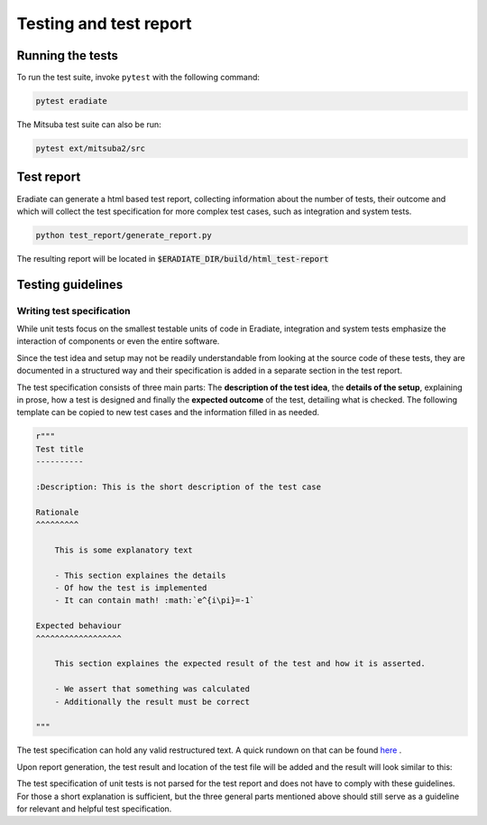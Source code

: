 Testing and test report
=======================

Running the tests
-----------------

To run the test suite, invoke ``pytest`` with the following command:

.. code-block:: bash

    pytest eradiate

The Mitsuba test suite can also be run:

.. code-block:: bash

    pytest ext/mitsuba2/src
    
Test report
-----------

Eradiate can generate a html based test report, collecting information about
the number of tests, their outcome and which will collect the test specification
for more complex test cases, such as integration and system tests.

.. code-block:: bash

   python test_report/generate_report.py

The resulting report will be located in :code:`$ERADIATE_DIR/build/html_test-report`

Testing guidelines
------------------

Writing test specification
^^^^^^^^^^^^^^^^^^^^^^^^^^

While unit tests focus on the smallest testable units of code in Eradiate, integration
and system tests emphasize the interaction of components or even the entire software.

Since the test idea and setup may not be readily understandable from looking at the source code
of these tests, they are documented in a structured way and their specification is added in a separate section in the test report.

The test specification consists of three main parts: The **description of the test idea**,
the **details of the setup**, explaining in prose, how a test is designed and finally the **expected outcome** of the test, detailing what is checked.
The following template can be copied to new test cases and the information filled in as needed.

.. code-block:: none

    r"""
    Test title
    ----------
    
    :Description: This is the short description of the test case
    
    Rationale
    ^^^^^^^^^

        This is some explanatory text

        - This section explaines the details
        - Of how the test is implemented
        - It can contain math! :math:`e^{i\pi}=-1`

    Expected behaviour
    ^^^^^^^^^^^^^^^^^^

        This section explaines the expected result of the test and how it is asserted.

        - We assert that something was calculated
        - Additionally the result must be correct
        
    """


The test specification can hold any valid restructured text. A quick rundown on that can be found
`here <https://www.sphinx-doc.org/en/master/usage/restructuredtext/basics.html>`_ .


Upon report generation, the test result and location of the test file will
be added and the result will look similar to this:

.. image:: ../../fig/spec_render.png
   :scale: 50 %

The test specification of unit tests is not parsed for the test report and does not have to comply with these guidelines. For those a short explanation is sufficient, but the three general parts mentioned above should still serve as a guideline for relevant and helpful test specification.